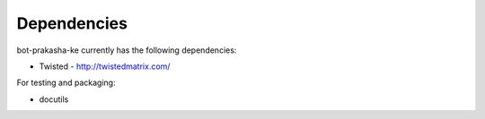 ============
Dependencies
============

bot-prakasha-ke currently has the following dependencies:

* Twisted - http://twistedmatrix.com/

For testing and packaging:

* docutils
